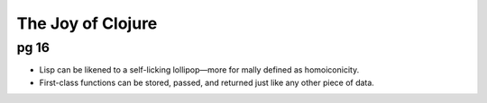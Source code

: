 The Joy of Clojure
==================

pg 16
-----

- Lisp can be likened to a self-licking lollipop—more for mally defined as
  homoiconicity. 
- First-class functions can be stored, passed, and returned just like any other
  piece of data.



